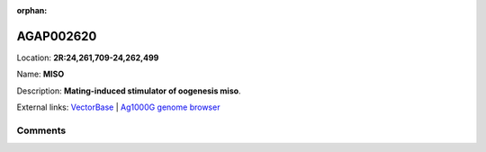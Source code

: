 :orphan:



AGAP002620
==========

Location: **2R:24,261,709-24,262,499**

Name: **MISO**

Description: **Mating-induced stimulator of oogenesis miso**.

External links:
`VectorBase <https://www.vectorbase.org/Anopheles_gambiae/Gene/Summary?g=AGAP002620>`_ |
`Ag1000G genome browser <https://www.malariagen.net/apps/ag1000g/phase1-AR3/index.html?genome_region=2R:24261709-24262499#genomebrowser>`_





Comments
--------


.. raw:: html

    <div id="disqus_thread"></div>
    <script>
    
    var disqus_config = function () {
        this.page.identifier = '/gene/AGAP002620';
    };
    
    (function() { // DON'T EDIT BELOW THIS LINE
    var d = document, s = d.createElement('script');
    s.src = 'https://agam-selection-atlas.disqus.com/embed.js';
    s.setAttribute('data-timestamp', +new Date());
    (d.head || d.body).appendChild(s);
    })();
    </script>
    <noscript>Please enable JavaScript to view the <a href="https://disqus.com/?ref_noscript">comments.</a></noscript>


